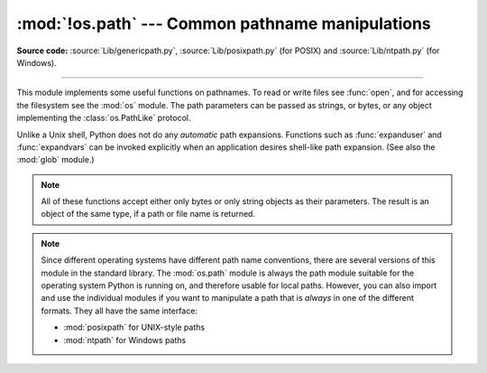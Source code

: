 :mod:`!os.path` --- Common pathname manipulations
=================================================

.. module:: os.path
   :synopsis: Operations on pathnames.

**Source code:** :source:`Lib/genericpath.py`, :source:`Lib/posixpath.py` (for POSIX) and
:source:`Lib/ntpath.py` (for Windows).

.. index:: single: path; operations

--------------

This module implements some useful functions on pathnames. To read or write
files see :func:`open`, and for accessing the filesystem see the :mod:`os`
module. The path parameters can be passed as strings, or bytes, or any object
implementing the :class:`os.PathLike` protocol.

Unlike a Unix shell, Python does not do any *automatic* path expansions.
Functions such as :func:`expanduser` and :func:`expandvars` can be invoked
explicitly when an application desires shell-like path expansion.  (See also
the :mod:`glob` module.)


.. seealso::
   The :mod:`pathlib` module offers high-level path objects.


.. note::

   All of these functions accept either only bytes or only string objects as
   their parameters.  The result is an object of the same type, if a path or
   file name is returned.

.. note::

   Since different operating systems have different path name conventions, there
   are several versions of this module in the standard library.  The
   :mod:`os.path` module is always the path module suitable for the operating
   system Python is running on, and therefore usable for local paths.  However,
   you can also import and use the individual modules if you want to manipulate
   a path that is *always* in one of the different formats.  They all have the
   same interface:

   * :mod:`posixpath` for UNIX-style paths
   * :mod:`ntpath` for Windows paths


.. versionchanged:: 3.8

   :func:`exists`, :func:`lexists`, :func:`isdir`, :func:`isfile`,
   :func:`islink`, and :func:`ismount` now return ``False`` instead of
   raising an exception for paths that contain characters or bytes
   unrepresentable at the OS level.


.. function:: abspath(path)

   Return a normalized absolutized version of the pathname *path*. On most
   platforms, this is equivalent to calling the function :func:`normpath` as
   follows: ``normpath(join(os.getcwd(), path))``.

   .. versionchanged:: 3.6
      Accepts a :term:`path-like object`.


.. function:: basename(path, /)

   Return the base name of pathname *path*.  This is the second element of the
   pair returned by passing *path* to the function :func:`split`.  Note that
   the result of this function is different
   from the Unix :program:`basename` program; where :program:`basename` for
   ``'/foo/bar/'`` returns ``'bar'``, the :func:`basename` function returns an
   empty string (``''``).

   .. versionchanged:: 3.6
      Accepts a :term:`path-like object`.


.. function:: commonpath(paths)

   Return the longest common sub-path of each pathname in the iterable
   *paths*.  Raise :exc:`ValueError` if *paths* contain both absolute
   and relative pathnames, if *paths* are on different drives, or
   if *paths* is empty.  Unlike :func:`commonprefix`, this returns a
   valid path.

   .. versionadded:: 3.5

   .. versionchanged:: 3.6
      Accepts a sequence of :term:`path-like objects <path-like object>`.

   .. versionchanged:: 3.13
      Any iterable can now be passed, rather than just sequences.


.. function:: commonprefix(list, /)

   Return the longest path prefix (taken character-by-character) that is a
   prefix of all paths in  *list*.  If *list* is empty, return the empty string
   (``''``).

   .. note::

      This function may return invalid paths because it works a
      character at a time.  To obtain a valid path, see
      :func:`commonpath`.

      ::

        >>> os.path.commonprefix(['/usr/lib', '/usr/local/lib'])
        '/usr/l'

        >>> os.path.commonpath(['/usr/lib', '/usr/local/lib'])
        '/usr'

   .. versionchanged:: 3.6
      Accepts a :term:`path-like object`.


.. function:: dirname(path, /)

   Return the directory name of pathname *path*.  This is the first element of
   the pair returned by passing *path* to the function :func:`split`.

   .. versionchanged:: 3.6
      Accepts a :term:`path-like object`.


.. function:: exists(path)

   Return ``True`` if *path* refers to an existing path or an open
   file descriptor.  Returns ``False`` for broken symbolic links.  On
   some platforms, this function may return ``False`` if permission is
   not granted to execute :func:`os.stat` on the requested file, even
   if the *path* physically exists.

   .. versionchanged:: 3.3
      *path* can now be an integer: ``True`` is returned if it is an
       open file descriptor, ``False`` otherwise.

   .. versionchanged:: 3.6
      Accepts a :term:`path-like object`.


.. function:: lexists(path)

   Return ``True`` if *path* refers to an existing path, including
   broken symbolic links.   Equivalent to :func:`exists` on platforms lacking
   :func:`os.lstat`.

   .. versionchanged:: 3.6
      Accepts a :term:`path-like object`.


.. index:: single: ~ (tilde); home directory expansion

.. function:: expanduser(path)

   On Unix and Windows, return the argument with an initial component of ``~`` or
   ``~user`` replaced by that *user*'s home directory.

   .. index:: pair: module; pwd

   On Unix, an initial ``~`` is replaced by the environment variable :envvar:`HOME`
   if it is set; otherwise the current user's home directory is looked up in the
   password directory through the built-in module :mod:`pwd`. An initial ``~user``
   is looked up directly in the password directory.

   On Windows, :envvar:`USERPROFILE` will be used if set, otherwise a combination
   of :envvar:`HOMEPATH` and :envvar:`HOMEDRIVE` will be used.  An initial
   ``~user`` is handled by checking that the last directory component of the current
   user's home directory matches :envvar:`USERNAME`, and replacing it if so.

   If the expansion fails or if the path does not begin with a tilde, the path is
   returned unchanged.

   .. versionchanged:: 3.6
      Accepts a :term:`path-like object`.

   .. versionchanged:: 3.8
      No longer uses :envvar:`HOME` on Windows.

.. index::
   single: $ (dollar); environment variables expansion
   single: % (percent); environment variables expansion (Windows)

.. function:: expandvars(path)

   Return the argument with environment variables expanded.  Substrings of the form
   ``$name`` or ``${name}`` are replaced by the value of environment variable
   *name*.  Malformed variable names and references to non-existing variables are
   left unchanged.

   On Windows, ``%name%`` expansions are supported in addition to ``$name`` and
   ``${name}``.

   .. versionchanged:: 3.6
      Accepts a :term:`path-like object`.


.. function:: getatime(path, /)

   Return the time of last access of *path*.  The return value is a floating-point number giving
   the number of seconds since the epoch (see the  :mod:`time` module).  Raise
   :exc:`OSError` if the file does not exist or is inaccessible.


.. function:: getmtime(path, /)

   Return the time of last modification of *path*.  The return value is a floating-point number
   giving the number of seconds since the epoch (see the  :mod:`time` module).
   Raise :exc:`OSError` if the file does not exist or is inaccessible.

   .. versionchanged:: 3.6
      Accepts a :term:`path-like object`.


.. function:: getctime(path, /)

   Return the system's ctime which, on some systems (like Unix) is the time of the
   last metadata change, and, on others (like Windows), is the creation time for *path*.
   The return value is a number giving the number of seconds since the epoch (see
   the  :mod:`time` module).  Raise :exc:`OSError` if the file does not exist or
   is inaccessible.

   .. versionchanged:: 3.6
      Accepts a :term:`path-like object`.


.. function:: getsize(path, /)

   Return the size, in bytes, of *path*.  Raise :exc:`OSError` if the file does
   not exist or is inaccessible.

   .. versionchanged:: 3.6
      Accepts a :term:`path-like object`.


.. function:: isabs(path, /)

   Return ``True`` if *path* is an absolute pathname.  On Unix, that means it
   begins with a slash, on Windows that it begins with two (back)slashes, or a
   drive letter, colon, and (back)slash together.

   .. versionchanged:: 3.6
      Accepts a :term:`path-like object`.

   .. versionchanged:: 3.13
      On Windows, returns ``False`` if the given path starts with exactly one
      (back)slash.


.. function:: isfile(path)

   Return ``True`` if *path* is an :func:`existing <exists>` regular file.
   This follows symbolic links, so both :func:`islink` and :func:`isfile` can
   be true for the same path.

   .. versionchanged:: 3.6
      Accepts a :term:`path-like object`.


.. function:: isdir(path, /)

   Return ``True`` if *path* is an :func:`existing <exists>` directory.  This
   follows symbolic links, so both :func:`islink` and :func:`isdir` can be true
   for the same path.

   .. versionchanged:: 3.6
      Accepts a :term:`path-like object`.


.. function:: isjunction(path)

   Return ``True`` if *path* refers to an :func:`existing <lexists>` directory
   entry that is a junction.  Always return ``False`` if junctions are not
   supported on the current platform.

   .. versionadded:: 3.12


.. function:: islink(path)

   Return ``True`` if *path* refers to an :func:`existing <exists>` directory
   entry that is a symbolic link.  Always ``False`` if symbolic links are not
   supported by the Python runtime.

   .. versionchanged:: 3.6
      Accepts a :term:`path-like object`.


.. function:: ismount(path)

   Return ``True`` if pathname *path* is a :dfn:`mount point`: a point in a
   file system where a different file system has been mounted.  On POSIX, the
   function checks whether *path*'s parent, :file:`{path}/..`, is on a different
   device than *path*, or whether :file:`{path}/..` and *path* point to the same
   i-node on the same device --- this should detect mount points for all Unix
   and POSIX variants.  It is not able to reliably detect bind mounts on the
   same filesystem. On Linux systems, it will always return ``True`` for btrfs
   subvolumes, even if they aren't mount points. On Windows, a drive letter root
   and a share UNC are always mount points, and for any other path
   ``GetVolumePathName`` is called to see if it is different from the input path.

   .. versionchanged:: 3.4
      Added support for detecting non-root mount points on Windows.

   .. versionchanged:: 3.6
      Accepts a :term:`path-like object`.


.. function:: isdevdrive(path)

   Return ``True`` if pathname *path* is located on a Windows Dev Drive.
   A Dev Drive is optimized for developer scenarios, and offers faster
   performance for reading and writing files. It is recommended for use for
   source code, temporary build directories, package caches, and other
   IO-intensive operations.

   May raise an error for an invalid path, for example, one without a
   recognizable drive, but returns ``False`` on platforms that do not support
   Dev Drives. See `the Windows documentation <https://learn.microsoft.com/windows/dev-drive/>`_
   for information on enabling and creating Dev Drives.

   .. versionadded:: 3.12

   .. versionchanged:: 3.13
      The function is now available on all platforms, and will always return ``False`` on those that have no support for Dev Drives


.. function:: isreserved(path)

   Return ``True`` if *path* is a reserved pathname on the current system.

   On Windows, reserved filenames include those that end with a space or dot;
   those that contain colons (i.e. file streams such as "name:stream"),
   wildcard characters (i.e. ``'*?"<>'``), pipe, or ASCII control characters;
   as well as DOS device names such as "NUL", "CON", "CONIN$", "CONOUT$",
   "AUX", "PRN", "COM1", and "LPT1".

   .. note::

      This function approximates rules for reserved paths on most Windows
      systems. These rules change over time in various Windows releases.
      This function may be updated in future Python releases as changes to
      the rules become broadly available.

   .. availability:: Windows.

   .. versionadded:: 3.13


.. function:: join(path, /, *paths)

   Join one or more path segments intelligently.  The return value is the
   concatenation of *path* and all members of *\*paths*, with exactly one
   directory separator following each non-empty part, except the last. That is,
   the result will only end in a separator if the last part is either empty or
   ends in a separator. If a segment is an absolute path (which on Windows
   requires both a drive and a root), then all previous segments are ignored and
   joining continues from the absolute path segment.

   On Windows, the drive is not reset when a rooted path segment (e.g.,
   ``r'\foo'``) is encountered. If a segment is on a different drive or is an
   absolute path, all previous segments are ignored and the drive is reset. Note
   that since there is a current directory for each drive,
   ``os.path.join("c:", "foo")`` represents a path relative to the current
   directory on drive :file:`C:` (:file:`c:foo`), not :file:`c:\\foo`.

   .. versionchanged:: 3.6
      Accepts a :term:`path-like object` for *path* and *paths*.


.. function:: normcase(path, /)

   Normalize the case of a pathname.  On Windows, convert all characters in the
   pathname to lowercase, and also convert forward slashes to backward slashes.
   On other operating systems, return the path unchanged.

   .. versionchanged:: 3.6
      Accepts a :term:`path-like object`.


.. function:: normpath(path)

   Normalize a pathname by collapsing redundant separators and up-level
   references so that ``A//B``, ``A/B/``, ``A/./B`` and ``A/foo/../B`` all
   become ``A/B``.  This string manipulation may change the meaning of a path
   that contains symbolic links.  On Windows, it converts forward slashes to
   backward slashes. To normalize case, use :func:`normcase`.

   .. note::
      On POSIX systems, in accordance with `IEEE Std 1003.1 2013 Edition; 4.13
      Pathname Resolution <https://pubs.opengroup.org/onlinepubs/9699919799/basedefs/V1_chap04.html#tag_04_13>`_,
      if a pathname begins with exactly two slashes, the first component
      following the leading characters may be interpreted in an implementation-defined
      manner, although more than two leading characters shall be treated as a
      single character.

   .. versionchanged:: 3.6
      Accepts a :term:`path-like object`.


.. function:: realpath(path, /, *, strict=False)

   Return the canonical path of the specified filename, eliminating any symbolic
   links encountered in the path (if they are supported by the operating
   system). On Windows, this function will also resolve MS-DOS (also called 8.3)
   style names such as ``C:\\PROGRA~1`` to ``C:\\Program Files``.

   By default, the path is evaluated up to the first component that does not
   exist, is a symlink loop, or whose evaluation raises :exc:`OSError`.
   All such components are appended unchanged to the existing part of the path.

   Some errors that are handled this way include "access denied", "not a
   directory", or "bad argument to internal function". Thus, the
   resulting path may be missing or inaccessible, may still contain
   links or loops, and may traverse non-directories.

   This behavior can be modified by keyword arguments:

   If *strict* is ``True``, the first error encountered when evaluating the path is
   re-raised.
   In particular, :exc:`FileNotFoundError` is raised if *path* does not exist,
   or another :exc:`OSError` if it is otherwise inaccessible.

   If *strict* is :py:data:`os.path.ALLOW_MISSING`, errors other than
   :exc:`FileNotFoundError` are re-raised (as with ``strict=True``).
   Thus, the returned path will not contain any symbolic links, but the named
   file and some of its parent directories may be missing.

   .. note::
      This function emulates the operating system's procedure for making a path
      canonical, which differs slightly between Windows and UNIX with respect
      to how links and subsequent path components interact.

      Operating system APIs make paths canonical as needed, so it's not
      normally necessary to call this function.

   .. versionchanged:: 3.6
      Accepts a :term:`path-like object`.

   .. versionchanged:: 3.8
      Symbolic links and junctions are now resolved on Windows.

   .. versionchanged:: 3.10
      The *strict* parameter was added.

   .. versionchanged:: next
      The :py:data:`~os.path.ALLOW_MISSING` value for the *strict* parameter
      was added.

.. data:: ALLOW_MISSING

   Special value used for the *strict* argument in :func:`realpath`.

   .. versionadded:: next

.. function:: relpath(path, start=os.curdir)

   Return a relative filepath to *path* either from the current directory or
   from an optional *start* directory.  This is a path computation:  the
   filesystem is not accessed to confirm the existence or nature of *path* or
   *start*.  On Windows, :exc:`ValueError` is raised when *path* and *start*
   are on different drives.

   *start* defaults to :data:`os.curdir`.

   .. versionchanged:: 3.6
      Accepts a :term:`path-like object`.


.. function:: samefile(path1, path2, /)

   Return ``True`` if both pathname arguments refer to the same file or directory.
   This is determined by the device number and i-node number and raises an
   exception if an :func:`os.stat` call on either pathname fails.

   .. versionchanged:: 3.2
      Added Windows support.

   .. versionchanged:: 3.4
      Windows now uses the same implementation as all other platforms.

   .. versionchanged:: 3.6
      Accepts a :term:`path-like object`.


.. function:: sameopenfile(fp1, fp2)

   Return ``True`` if the file descriptors *fp1* and *fp2* refer to the same file.

   .. versionchanged:: 3.2
      Added Windows support.

   .. versionchanged:: 3.6
      Accepts a :term:`path-like object`.


.. function:: samestat(stat1, stat2, /)

   Return ``True`` if the stat tuples *stat1* and *stat2* refer to the same file.
   These structures may have been returned by :func:`os.fstat`,
   :func:`os.lstat`, or :func:`os.stat`.  This function implements the
   underlying comparison used by :func:`samefile` and :func:`sameopenfile`.

   .. versionchanged:: 3.4
      Added Windows support.


.. function:: split(path, /)

   Split the pathname *path* into a pair, ``(head, tail)`` where *tail* is the
   last pathname component and *head* is everything leading up to that.  The
   *tail* part will never contain a slash; if *path* ends in a slash, *tail*
   will be empty.  If there is no slash in *path*, *head* will be empty.  If
   *path* is empty, both *head* and *tail* are empty.  Trailing slashes are
   stripped from *head* unless it is the root (one or more slashes only).  In
   all cases, ``join(head, tail)`` returns a path to the same location as *path*
   (but the strings may differ).  Also see the functions :func:`dirname` and
   :func:`basename`.

   .. versionchanged:: 3.6
      Accepts a :term:`path-like object`.


.. function:: splitdrive(path, /)

   Split the pathname *path* into a pair ``(drive, tail)`` where *drive* is either
   a mount point or the empty string.  On systems which do not use drive
   specifications, *drive* will always be the empty string.  In all cases, ``drive
   + tail`` will be the same as *path*.

   On Windows, splits a pathname into drive/UNC sharepoint and relative path.

   If the path contains a drive letter, drive will contain everything
   up to and including the colon::

      >>> splitdrive("c:/dir")
      ("c:", "/dir")

   If the path contains a UNC path, drive will contain the host name
   and share::

      >>> splitdrive("//host/computer/dir")
      ("//host/computer", "/dir")

   .. versionchanged:: 3.6
      Accepts a :term:`path-like object`.


.. function:: splitroot(path, /)

   Split the pathname *path* into a 3-item tuple ``(drive, root, tail)`` where
   *drive* is a device name or mount point, *root* is a string of separators
   after the drive, and *tail* is everything after the root. Any of these
   items may be the empty string. In all cases, ``drive + root + tail`` will
   be the same as *path*.

   On POSIX systems, *drive* is always empty. The *root* may be empty (if *path* is
   relative), a single forward slash (if *path* is absolute), or two forward slashes
   (implementation-defined per `IEEE Std 1003.1-2017; 4.13 Pathname Resolution
   <https://pubs.opengroup.org/onlinepubs/9699919799/basedefs/V1_chap04.html#tag_04_13>`_.)
   For example::

      >>> splitroot('/home/sam')
      ('', '/', 'home/sam')
      >>> splitroot('//home/sam')
      ('', '//', 'home/sam')
      >>> splitroot('///home/sam')
      ('', '/', '//home/sam')

   On Windows, *drive* may be empty, a drive-letter name, a UNC share, or a device
   name. The *root* may be empty, a forward slash, or a backward slash. For
   example::

      >>> splitroot('C:/Users/Sam')
      ('C:', '/', 'Users/Sam')
      >>> splitroot('//Server/Share/Users/Sam')
      ('//Server/Share', '/', 'Users/Sam')

   .. versionadded:: 3.12


.. function:: splitext(path, /)

   Split the pathname *path* into a pair ``(root, ext)``  such that ``root + ext ==
   path``, and the extension, *ext*, is empty or begins with a period and contains at
   most one period.

   If the path contains no extension, *ext* will be ``''``::

      >>> splitext('bar')
      ('bar', '')

   If the path contains an extension, then *ext* will be set to this extension,
   including the leading period. Note that previous periods will be ignored::

      >>> splitext('foo.bar.exe')
      ('foo.bar', '.exe')
      >>> splitext('/foo/bar.exe')
      ('/foo/bar', '.exe')

   Leading periods of the last component of the path are considered to
   be part of the root::

      >>> splitext('.cshrc')
      ('.cshrc', '')
      >>> splitext('/foo/....jpg')
      ('/foo/....jpg', '')

   .. versionchanged:: 3.6
      Accepts a :term:`path-like object`.


.. data:: supports_unicode_filenames

   ``True`` if arbitrary Unicode strings can be used as file names (within limitations
   imposed by the file system).
